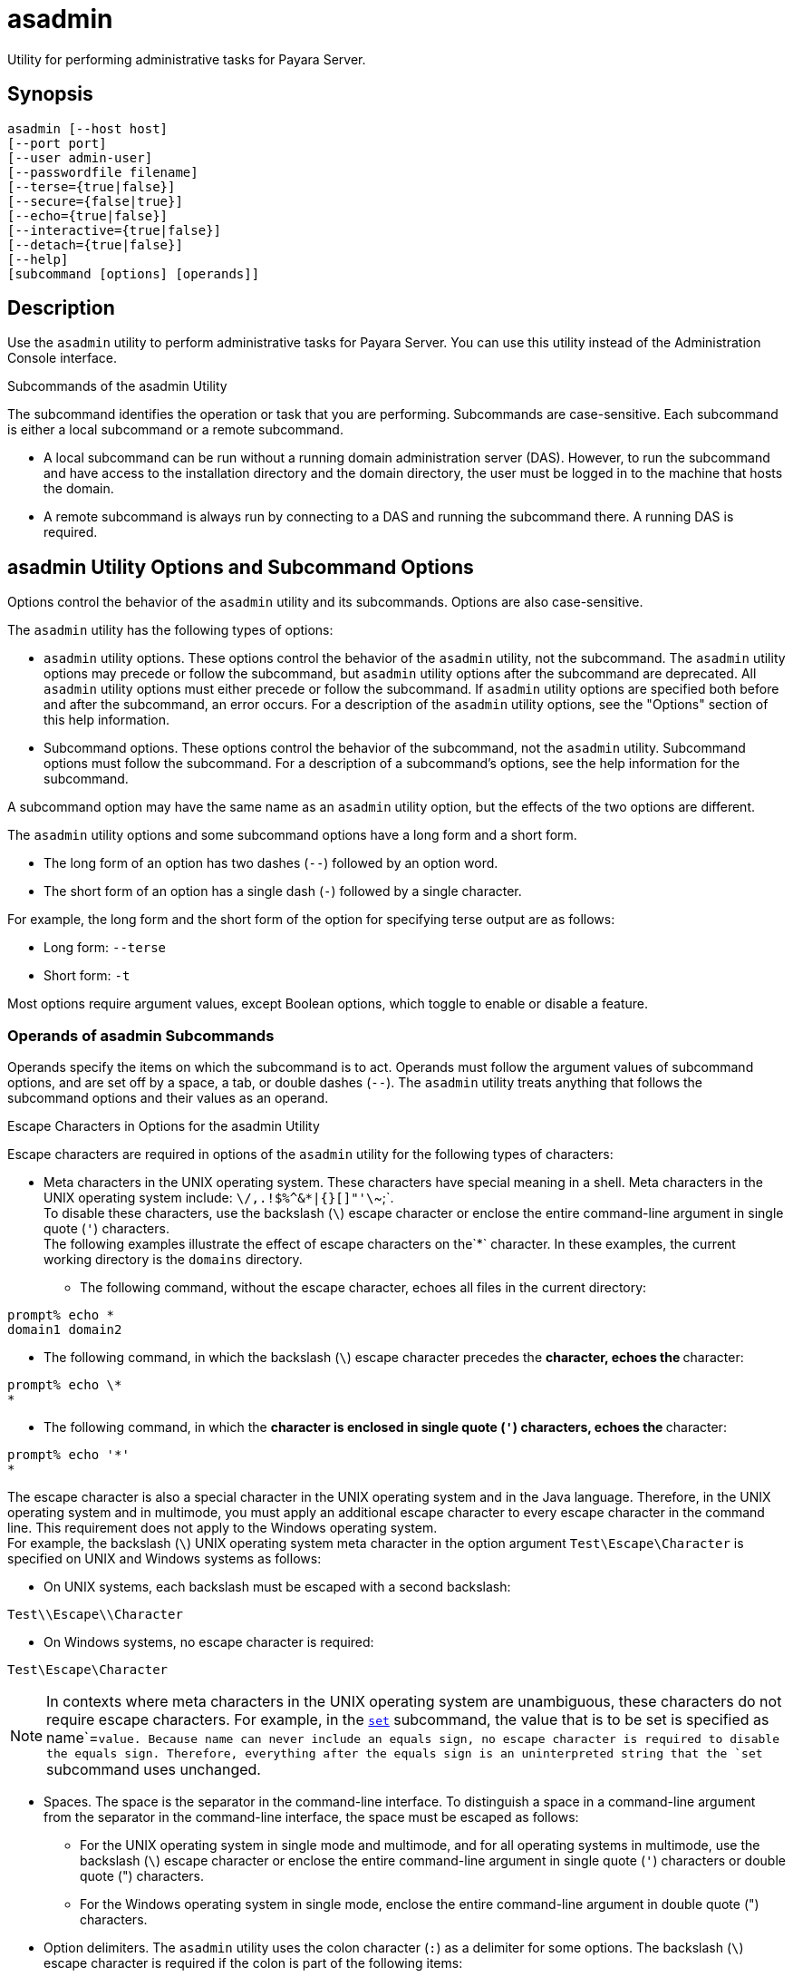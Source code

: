 [[asadmin-1m]]
= asadmin

Utility for performing administrative tasks for Payara Server.

[[synopsis]]
== Synopsis

[source,shell]
----
asadmin [--host host] 
[--port port] 
[--user admin-user] 
[--passwordfile filename] 
[--terse={true|false}] 
[--secure={false|true}] 
[--echo={true|false}] 
[--interactive={true|false}] 
[--detach={true|false}]
[--help] 
[subcommand [options] [operands]]
----

[[description]]
== Description

Use the `asadmin` utility to perform administrative tasks for Payara Server. You can use this utility instead of the Administration Console interface.

Subcommands of the asadmin Utility

The subcommand identifies the operation or task that you are performing. Subcommands are case-sensitive. Each subcommand is either a local subcommand or a remote subcommand.

* A local subcommand can be run without a running domain administration server (DAS). However, to run the subcommand and have access to the installation directory and the domain
directory, the user must be logged in to the machine that hosts the domain.
* A remote subcommand is always run by connecting to a DAS and running the subcommand there. A running DAS is required.

[[asadmin-utility-options-and-subcommand-options]]
== asadmin Utility Options and Subcommand Options

Options control the behavior of the `asadmin` utility and its subcommands. Options are also case-sensitive.

The `asadmin` utility has the following types of options:

* `asadmin` utility options. These options control the behavior of the `asadmin` utility, not the subcommand. The `asadmin` utility options may precede or follow the subcommand,
but `asadmin` utility options after the subcommand are deprecated. All `asadmin` utility options must either precede or follow the subcommand. If `asadmin` utility options are
specified both before and after the subcommand, an error occurs. For a description of the `asadmin` utility options, see the "Options" section of this help information.
* Subcommand options. These options control the behavior of the subcommand, not the `asadmin` utility. Subcommand options must follow the subcommand. For a description of a
subcommand's options, see the help information for the subcommand.

A subcommand option may have the same name as an `asadmin` utility option, but the effects of the two options are different.

The `asadmin` utility options and some subcommand options have a long form and a short form.

* The long form of an option has two dashes (`--`) followed by an option word.
* The short form of an option has a single dash (`-`) followed by a single character.

For example, the long form and the short form of the option for specifying terse output are as follows:

* Long form: `--terse`
* Short form: `-t`

Most options require argument values, except Boolean options, which toggle to enable or disable a feature.

=== Operands of asadmin Subcommands

Operands specify the items on which the subcommand is to act. Operands must follow the argument values of subcommand options, and are set off by a space, a tab,
or double dashes (`--`). The `asadmin` utility treats anything that follows the subcommand options and their values as an operand.

Escape Characters in Options for the asadmin Utility

Escape characters are required in options of the `asadmin` utility for the following types of characters:

* Meta characters in the UNIX operating system. These characters have special meaning in a shell. Meta characters in the UNIX operating system include: `\/,.!$%^&*|{}[]"'\`~;`. +
To disable these characters, use the backslash (`\`) escape character or enclose the entire command-line argument in single quote (`'`) characters. +
The following examples illustrate the effect of escape characters on the`*` character. In these examples, the current working directory is the `domains` directory.

** The following command, without the escape character, echoes all files in the current directory: +
[source,shell]
----
prompt% echo *
domain1 domain2
----

** The following command, in which the backslash (`\`) escape character precedes the `*` character, echoes the `*` character: +
[source,shell]
----
prompt% echo \*
*
----

** The following command, in which the `*` character is enclosed in single quote (`'`) characters, echoes the `*` character: +
[source,shell]
----
prompt% echo '*'
*
----
The escape character is also a special character in the UNIX operating system and in the Java language. Therefore, in the UNIX operating system and in multimode,
you must apply an additional escape character to every escape character in the command line. This requirement does not apply to the Windows operating system. +
For example, the backslash (`\`) UNIX operating system meta character in the option argument `Test\Escape\Character` is specified on UNIX and Windows systems as follows:

** On UNIX systems, each backslash must be escaped with a second backslash: +
[source,shell]
----
Test\\Escape\\Character
----

** On Windows systems, no escape character is required: +
[source,shell]
----
Test\Escape\Character
----

NOTE: In contexts where meta characters in the UNIX operating system are unambiguous, these characters do not require escape characters. For example,
in the xref:set.adoc#set[`set`] subcommand, the value that is to be set is specified as name`=`value. Because name can never include an equals sign, no escape character
is required to disable the equals sign. Therefore, everything after the equals sign is an uninterpreted string that the `set` subcommand uses unchanged.

* Spaces. The space is the separator in the command-line interface. To distinguish a space in a command-line argument from the separator in the command-line interface,
the space must be escaped as follows:

** For the UNIX operating system in single mode and multimode, and for all operating systems in multimode, use the backslash (`\`) escape character or enclose the entire
command-line argument in single quote (`'`) characters or double quote (") characters.

** For the Windows operating system in single mode, enclose the entire command-line argument in double quote (") characters.
* Option delimiters. The `asadmin` utility uses the colon character (`:`) as a delimiter for some options. The backslash (`\`) escape character is required if the colon
is part of the following items:

** A property

** An option of the Virtual Machine for the Java platform (Java Virtual Machine or JVM machine) +
For example, the operand of the subcommand xref:create-jvm-options.adoc#create-jvm-options[`create-jvm-options`] specifies JVM machine options in the following format: +
[source,shell]
----
(jvm-option-name[=jvm-option-value])
[:jvm-option-name[=jvm-option-value]]*
----
Multiple JVM machine options in the operand of the `create-jvm-options` subcommand are separated by the colon (`:`) delimiter. If jvm-option-name or jvm-option-value contains
a colon, the backslash (`\`) escape character is required before the colon. +
The backslash (`\`) escape character is also required before a single quote (`'`) character or a double quote (") character in an option that uses the colon as a delimiter. +
When used without single quote (') characters, the escape character disables the option delimiter in the command-line interface. +
For the UNIX operating system in single mode and multimode, and for all operating systems in multimode, the colon character and the backslash character in an option that uses
the colon as a delimiter must be specified as follows:

** To pass a literal backslash to a subcommand, two backslashes are required. Therefore, the colon (`:`) must be escaped by two backslashes (`\\`).

** To prevent a subcommand from treating the backslash as a special character, the backslash must be escaped. As a result, two literal backslashes (`\\`) must be passed
to the subcommand. To prevent the shell from interpreting these backslashes as special characters, each backslash must be escaped. Therefore, the backslash must be specified
by a total of four backslashes (`\\\\`). +
For the Windows operating system in single mode, a backslash (`\`) is required to escape the colon (`:`) and the backslash (`\`) in an option that uses the colon as a delimiter.

Instead of using the backslash (`\`) escape character, you can use the double quote (") character or single quote (') character. The effects of the different types of quote
characters on the backslash (`\`) character are as follows:

* Between double quote (") characters, the backslash (`\`) character is a special character.
* Between single quote (') characters, the backslash (`\`) character is not a special character.

=== Requirements for Using the --secure Option

The requirements for using the `--secure` option are as follows:

* The domain that you are administering must be configured for security.
* The `security-enabled` attribute of the `http-listener` element in the DAS configuration must be set to `true`. +
To set this attribute, use the `set` subcommand.

=== Server Restart After Creation or Deletion

When you use the `asadmin` subcommands to create or delete a configuration item, you must restart the DAS for the change to take effect. To restart the DAS, use
the xref:restart-domain.adoc#restart-domain[`restart-domain`] subcommand.

=== Help Information for Subcommands and the asadmin Utility

To obtain help information for an `asadmin` utility subcommand, specify the subcommand of interest as the operand of the `help` subcommand. For example,
to obtain help information for the xref:start-domain.adoc#start-domain[`start-domain`] subcommand, type:

[source,shell]
----
asadmin help start-domain
----

If you run the `help` subcommand without an operand, this help information for the `asadmin` utility is displayed.

To obtain a listing of available `asadmin` subcommands, use the xref:list-commands.adoc#list-commands[`list-commands`] subcommand.

[[options]]
== Options

`--host`::
`-H`::
  The machine name where the DAS is running. The default value is `localhost`.
`--port`::
`-p`::
  The HTTP port or HTTPS port for administration. This port is the port in the URL that you specify in your web browser to manage the domain.
For example, in the URL `http://localhost:4949`, the port is 4949. +
  The default port number for administration is 4848.
`--user`::
`-u`::
  The username of the authorized administrative user of the DAS. +
  If you have authenticated to a domain by using the `asadmin login` command, you need not specify the `--user` option for subsequent operations on the domain.
`--passwordfile`::
`-W`::
  Specifies the name, including the full path, of a file that contains password entries in a specific format. +
  Note that any password file created to pass as an argument by using the `--passwordfile` option should be protected with file system permissions. Additionally,
any password file being used for a transient purpose, such as setting up SSH among nodes, should be deleted after it has served its purpose. +
  The entry for a password must have the `AS_ADMIN_` prefix followed by the password name in uppercase letters, an equals sign, and the password. +
  The entries in the file that are read by the `asadmin` utility are as follows: +
  * `AS_ADMIN_PASSWORD`=administration-password
  * `AS_ADMIN_MASTERPASSWORD`=master-password +
  The entries in this file that are read by subcommands are as follows: +
  * `AS_ADMIN_NEWPASSWORD=`new-administration-password`` (read by the xref:start-domain.adoc#start-domain[`start-domain`] subcommand)
  * `AS_ADMIN_USERPASSWORD=`user-password`` (read by the xref:create-file-user.adoc#create-file-user[`create-file-user`]
  subcommand)
  * `AS_ADMIN_ALIASPASSWORD=`alias-password`` (read by the xref:create-password-alias.adoc#create-password-alias[`create-password-alias`] subcommand)
  * `AS_ADMIN_MAPPEDPASSWORD=`mapped-password`` (read by the xref:create-connector-security-map.adoc#create-connector-security-map[`create-connector-security-map`] subcommand)
  * `AS_ADMIN_WINDOWSPASSWORD=`windows-password`` (read by the xref:create-node-dcom.adoc#create-node-dcom[`create-node-dcom`], xref:install-node-dcom.adoc#install-node-dcom[`install-node-dcom`], and
     xref:update-node-ssh.adoc#update-node-dcom[`update-node-dcom`] subcommands)
  * `AS_ADMIN_SSHPASSWORD=`sshd-password`` (read by the xref:create-node-ssh.adoc#create-node-ssh[`create-node-ssh`], xref:install-node.adoc#install-node[`install-node`],
    xref:install-node-ssh.adoc#install-node-ssh[`install-node-ssh`], and xref:update-node-ssh001.adoc#update-node-ssh[`update-node-ssh`] subcommands)
  * `AS_ADMIN_SSHKEYPASSPHRASE=`sshd-passphrase`` (read by the xref:create-node-ssh.adoc#create-node-ssh[`create-node-ssh`], xref:install-node.adoc#install-node[`install-node`],
     xref:install-node-ssh.adoc#install-node-ssh[`install-node-ssh`], and xref:update-node-ssh001.adoc#update-node-ssh[`update-node-ssh`] subcommands)
  * `AS_ADMIN_JMSDBPASSWORD=` jdbc-user-password (read by the xref:configure-jms-cluster.adoc#configure-jms-cluster[`configure-jms-cluster`] subcommand) +
  These password entries are stored in clear text in the password file. To provide additional security, the `create-password-alias` subcommand can be used to create aliases
for passwords that are used by remote subcommands. The password for which the alias is created is stored in an encrypted form. If an alias exists for a password, the alias is
specified in the entry for the password as follows: +
[source,shell]
----
AS_ADMIN_password-name=${ALIAS=password-alias-name} 
----
For example: +
[source,shell]
----
AS_ADMIN_SSHPASSWORD=${ALIAS=ssh-password-alias}
AS_ADMIN_SSHKEYPASSPHRASE=${ALIAS=ssh-key-passphrase-alias}
----

In domains that do not allow unauthenticated login, all remote subcommands must specify the administration password to authenticate to the DAS. The password can be
specified by one of the following means:

  * Through the `--passwordfile` option
  * Through the link:login.html#login[`login`] subcommand
  * Interactively at the command prompt +
  The `login` subcommand can be used to specify only the administration password. For other passwords that remote subcommands require, use the `--passwordfile` option or specify
  them at the command prompt. +
  After authenticating to a domain by using the `asadmin login` command, you need not specify the administration password through the `--passwordfile` option for subsequent
  operations on the domain. However, only the `AS_ADMIN_PASSWORD` option is not required. You still must provide the other passwords, for example, `AS_ADMIN_USERPASSWORD`,
  when required by individual subcommands, such as link:update-file-user.html#update-file-user[`update-file-user`]. +
  For security reasons, a password that is specified as an environment variable is not read by the `asadmin` utility. +
  The master password is not propagated on the command line or an  environment variable, but can be specified in the file that the `--passwordfile` option specifies. +
  The default value for `AS_ADMIN_MASTERPASSWORD` is `changeit`.
`--terse`::
`-t`::
  If true, output data is very concise and in a format that is optimized for use in scripts instead of for reading by humans. Typically, descriptive text and detailed
  status messages are also omitted from the output data. Default is false.
`--secure`::
`-s`::
  If set to true, uses SSL/TLS to communicate with the DAS. +
  The default is false.
`--echo`::
`-e`::
  If set to true, the command-line statement is echoed on the standard output. Default is false.
`--interactive`::
`-I`::
  If set to true, only the required options are prompted. +
  The default depends on how the `asadmin` utility is run: +
  * If the `asadmin` utility is run from a console window, the default is `true`.
  * If the `asadmin` utility is run without a console window, for example, from within a script, the default is `false`.
`--detach`::
  If set to `true`, the specified `asadmin` subcommand is detached and executed in the background in detach mode. The default value is `false`. +
  The `--detach` option is useful for long-running subcommands and enables you to execute several independent subcommands from one console or script. +
  The `--detach` option is specified before the subcommand. For example, in single mode, `asadmin --detach` subcommand. +
  Job IDs are assigned to subcommands that are started using `asadmin --detach`. You can use the xref:list-jobs.adoc#list-jobs[`list-jobs`] subcommand to view the jobs
  and their job IDs, the xref:attach.adoc#attach[`attach`] subcommand to reattach to the job and view its status and output, and
  the xref:configure-managed-jobs.adoc#configure-managed-jobs[`configure-managed-jobs`] subcommand to configure how long information about the jobs is kept.
`--help`::
`-?`::
  Displays the help text for the `asadmin` utility.

[[examples]]
== Examples

[[example-1]]
*Example 1 Running an `asadmin` Utility Subcommand in Single Mode*

This example runs the xref:list-applications.adoc#list-applications[`list-applications`] subcommand in single mode. In this example,
the default values for all options are used.

The example shows that the application `hello` is deployed on the local host.

[source,shell]
----
asadmin list-applications
hello <web>

Command list-applications executed successfully.
----

[[example-2]]
*Example 2 Specifying an `asadmin` Utility Option With a Subcommand*

This example specifies the `--host` `asadmin` utility option with the list-applications` subcommand in single mode. In this example, the DAS is running on the host
`srvr1.example.com`.

The example shows that the applications `basic-ezcomp`, `scrumtoys`, `ejb31-war`, and `automatic-timer-ejb` are deployed on the host `srvr1.example.com`.

[source,shell]
----
asadmin --host srvr1.example.com list-applications
basic-ezcomp <web>
scrumtoys <web>
ejb31-war <ejb, web>
automatic-timer-ejb <ejb>

Command list-applications executed successfully.
----

[[example-3]]
*Example 3 Specifying an `asadmin` Utility Option and a Subcommand Option*

This example specifies the `--host` `asadmin` utility option and the `--type` subcommand option with the `list-applications` subcommand in single mode.
In this example, the DAS is running on the host `srvr1.example.com` and applications of type `web` are to be listed.

[source,shell]
----
asadmin --host srvr1.example.com list-applications --type web
basic-ezcomp <web>
scrumtoys <web>
ejb31-war <ejb, web>

Command list-applications executed successfully.
----

[[example-4]]
*Example 4 Escaping a Command-Line Argument With Single Quote Characters*

The commands in this example specify the backslash (`\`) UNIX operating system meta character and the colon (:) option delimiter in the property value `c:\extras\pmdapp`.

For the UNIX operating system in single mode and multimode, and for all operating systems in multimode, the backslash (`\`) is required to escape the backslash (`\`) meta
character and the colon (:) option delimiter:

[source,shell]
----
asadmin deploy --property extras.home='c\:\\extras\\pmdapp' pmdapp.war
Application deployed with name pmdapp.
Command deploy executed successfully
----

For the Windows operating system in single mode, the single quote (`'`) characters eliminate the need for other escape characters:

[source,shell]
----
asadmin deploy --property extras.home='c:\extras\pmdapp' pmdapp.war
Application deployed with name pmdapp.
Command deploy executed successfully
----

[[example-5]]
*Example 5Specifying a UNIX Operating System Meta Character in an Option*

The commands in this example specify the backslash (`\`) UNIX operating system meta character in the option argument `Test\Escape\Character`.

For the UNIX operating system in single mode and multimode, and for all operating systems in multimode, the backslash (`\`) is required to escape the backslash (`\`)
meta character:

[source,shell]
----
asadmin --user admin --passwordfile gfpass create-jdbc-connection-pool 
--datasourceclassname sampleClassName 
--description Test\\Escape\\Character 
sampleJDBCConnectionPool
----

For the Windows operating system in single mode, no escape character is required:

[source,shell]
----
asadmin --user admin --passwordfile gfpass create-jdbc-connection-pool 
--datasourceclassname sampleClassName 
--description Test\Escape\Character 
sampleJDBCConnectionPool
----

[[example-6]]
*Example 6 Specifying a Command-Line Argument That Contains a Space*

The commands in this example specify spaces in the operand `C:\Documents and Settings\gfuser\apps\hello.war`.

For all operating systems in single mode or multimode, the entire operand can be enclosed in double quote (`"`) characters:

[source,shell]
----
asadmin deploy "C:\Documents and Settings\gfuser\apps\hello.war"
Application deployed with name hello.
Command deploy executed successfully.
----

For the UNIX operating system in single mode and multimode, and for all operating systems in multimode, the entire command-line argument can be enclosed in single quote
(`'`) characters:

[source,shell]
----
asadmin> deploy 'C:\Documents and Settings\gfuser\apps\hello.war'
Application deployed with name hello.
Command deploy executed successfully.
----

Alternatively, for the UNIX operating system in single mode and multimode, and for all operating systems in multimode, the backslash (`\`) escape character can be used
before each space in the operand. In this situation, the backslash (`\`) escape character is required before each backslash in the operand:

[source,shell]
----
asadmin> deploy C:\\Documents\ and\ Settings\\gfuser\\apps\\hello.war
Application deployed with name hello.
Command deploy executed successfully.
----

[[example-7]]
*Example 7 Specifying a Meta Character and an Option Delimiter Character in a Property*

The commands in this example specify the backslash (`\`) UNIX operating system meta character and the colon (:) option delimiter character in the `--property`
option of the xref:create-jdbc-connection-pool.adoc#create-jdbc-connection-pool[`create-jdbc-connection-pool`] subcommand.

The name and value pairs for the `--property` option are as follows:

[source,shell]
----
user=dbuser
passwordfile=dbpasswordfile
DatabaseName=jdbc:derby
server=http://localhost:9092
----

For the UNIX operating system in single mode and multimode, and for all operating systems in multimode, a backslash (`\`) is required to escape the colon (`:`)
and the backslash (`\`):

[source,shell]
----
asadmin --user admin --passwordfile gfpass create-jdbc-connection-pool 
--datasourceclassname com.derby.jdbc.jdbcDataSource
--property user=dbuser:passwordfile=dbpasswordfile:
DatabaseName=jdbc\\:derby:server=http\\://localhost\\:9092 javadb-pool
----

Alternatively, the entire argument to the `--property` option can be enclosed in single quote (') characters:

[source,shell]
----
asadmin --user admin --passwordfile gfpass create-jdbc-connection-pool 
--datasourceclassname com.derby.jdbc.jdbcDataSource
--property 'user=dbuser:passwordfile=dbpasswordfile:
DatabaseName="jdbc:derby":server="http://localhost:9092"' javadb-pool
----

For the Windows operating system in single mode, a backslash (`\`) is required to escape only the colon (`:`), but not the backslash (`\`):

[source,shell]
----
asadmin --user admin --passwordfile gfpass create-jdbc-connection-pool
--datasourceclassname com.derby.jdbc.jdbcDataSource
--property user-dbuser:passwordfile-dbpasswordfile:
DatabaseName=jdbc\:derby:server=http\://localhost\:9092 javadb-pool
----

For all operating systems, the need to escape the colon (`:`) in a value can be avoided by enclosing the value in double quote characters or single quote characters:

[source,shell]
----
asadmin --user admin --passwordfile gfpass create-jdbc-connection-pool
--datasourceclassname com.derby.jdbc.jdbcDataSource
--property user=dbuser:passwordfile=dbpasswordfile:
DatabaseName=\"jdbc:derby\":server=\"http://localhost:9092\" javadb-pool
----

[[example-8]]
*Example 8 Specifying an Option Delimiter and an Escape Character in a JVM Machine Option*

The commands in this example specify the following characters in the `-Dlocation=c:\sun\appserver` JVM machine option:

* The colon (`:`) option delimiter
* The backslash (`\`) escape character

For the UNIX operating system in single mode and multimode, and for all operating systems in multimode, these characters must be specified as follows:

* To pass a literal backslash to a subcommand, two backslashes are required. Therefore, the colon (`:`) must be escaped by two backslashes (`\\`).
* To prevent the subcommand from treating the backslash as a special character, the backslash must be escaped. As a result, two literal backslashes (`\\`) must be
passed to the subcommand. To prevent the shell from interpreting these backslashes as special characters, each backslash must be escaped. Therefore, the backslash must be
specified by a total of four backslashes (`\\\\`).

The resulting command is as follows:

[source,shell]
----
asadmin create-jvm-options --target test-server 
-e -Dlocation=c\\:\\\\sun\\\\appserver
----

For the Windows operating system in single mode, a backslash (`\`) is required to escape the colon (`:`) and the backslash (`\`):

[source,shell]
----
asadmin create-jvm-options --target test-server 
-e -Dlocation=c\:\\sun\\appserver
----

[[example-9]]
*Example 9 Specifying an Option That Contains an Escape Character*

The commands in this example specify the backslash (`\`) character and the double quote (`"`) characters in the `"Hello\App"\authentication` option argument.

For the UNIX operating system in single mode and multimode, and for all operating systems in multimode, a backslash (`\`) is required to escape the double quote character
(`"`) and the backslash (`\`):

[source,shell]
----
asadmin set-web-env-entry --name="Hello User" --type=java.lang.String 
--value=techscribe --description=\"Hello\\App\"\\authentication hello
----

For the Windows operating system in single mode, a backslash (`\`) is required to escape only the double quote (`"`), but not the backslash (`\`):

[source,shell]
----
asadmin set-web-env-entry --name="Hello User" --type=java.lang.String 
--value=techscribe --description=\"Hello\App\"\authentication hello
----

[[environmental-variables]]
== Environment Variables

Environment variables modify the default values of `asadmin` utility options as shown in the following table.

[width="100%",cols="44%,56%",options="header",]
|===
|Environment Variable |`asadmin` Utility Option
|`AS_ADMIN_TERSE`
|`--terse`

|`AS_ADMIN_ECHO`
|`--echo`

|`AS_ADMIN_INTERACTIVE`
|`--interactive`

|`AS_ADMIN_HOST`
|`--host`

|`AS_ADMIN_PORT`
|`--port`

|`AS_ADMIN_SECURE`
|`--secure`

|`AS_ADMIN_USER`
|`--user`

|`AS_ADMIN_PASSWORDFILE`
|`--passwordfile`

|`AS_ADMIN_HELP`
|`--help`
|===


[[attributes]]
== Attributes

See http://www.oracle.com/pls/topic/lookup?ctx=E18752&id=REFMAN5attributes-5[`attributes`] for descriptions of the following attributes:

[width="100%",cols="50%,50%",options="header",]
|===
|ATTRIBUTE TYPE |ATTRIBUTE VALUE
|Interface Stability |Unstable
|===

*See Also*

* xref:attach.adoc#attach[`attach`],
* xref:configure-jms-cluster.adoc#configure-jms-cluster[`configure-jms-cluster`],
* xref:configure-managed-jobs.adoc#configure-managed-jobs[`configure-managed-jobs`],
* xref:create-connector-security-map.adoc#create-connector-security-map[`create-connector-security-map`],
* xref:create-file-user.adoc#create-file-user[`create-file-user`],
* xref:create-jdbc-connection-pool.adoc#create-jdbc-connection-pool[`create-jdbc-connection-pool`],
* xref:create-jvm-options.adoc#create-jvm-options[`create-jvm-options`],
* xref:create-node-dcom.adoc#create-node-dcom[`create-node-dcom`],
* xref:create-node-ssh.adoc#create-node-ssh[`create-node-ssh`],
* xref:create-password-alias.adoc#create-password-alias[`create-password-alias`],
* xref:deploy.adoc#deploy[`deploy`],
* xref:install-node.adoc#install-node[`install-node`],
* xref:install-node-dcom.adoc#install-node-dcom[`install-node-dcom`],
* xref:install-node-ssh.adoc#install-node-ssh[`install-node-ssh`],
* xref:list-applications.adoc#list-applications[`list-applications`],
* xref:list-commands.adoc#list-commands[`list-commands`],
* xref:list-jobs.adoc#list-jobs[`list-jobs`],
* xref:login.adoc#login[`login`],
* xref:restart-domain.adoc#restart-domain[`restart-domain`],
* xref:set.adoc#set[`set`],
* xref:set-web-env-entry.adoc#set-web-env-entry[`set-web-env-entry`],
* xref:start-domain.adoc#start-domain[`start-domain`],
* xref:update-file-user.adoc#update-file-user[`update-file-user`],
* xref:update-node-ssh.adoc#update-node-dcom[`update-node-dcom`],
* xref:update-node-ssh001.adoc#update-node-ssh[`update-node-ssh`]
* http://www.oracle.com/pls/topic/lookup?ctx=E18752&id=REFMAN5attributes-5[`attributes`]



